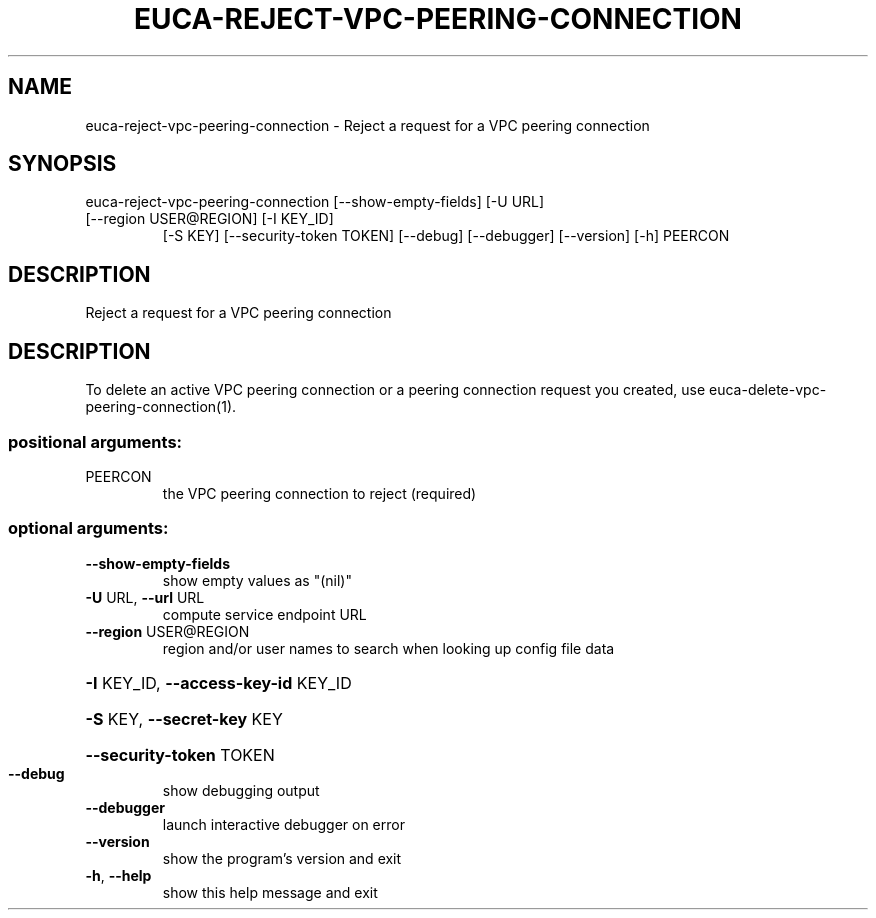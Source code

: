 .\" DO NOT MODIFY THIS FILE!  It was generated by help2man 1.47.3.
.TH EUCA-REJECT-VPC-PEERING-CONNECTION "1" "December 2016" "euca2ools 3.4" "User Commands"
.SH NAME
euca-reject-vpc-peering-connection \- Reject a request for a VPC peering connection
.SH SYNOPSIS
euca\-reject\-vpc\-peering\-connection [\-\-show\-empty\-fields] [\-U URL]
.TP
[\-\-region USER@REGION] [\-I KEY_ID]
[\-S KEY] [\-\-security\-token TOKEN]
[\-\-debug] [\-\-debugger] [\-\-version]
[\-h]
PEERCON
.SH DESCRIPTION
Reject a request for a VPC peering connection
.SH DESCRIPTION
To delete an active VPC peering connection or a peering connection
request you created, use euca\-delete\-vpc\-peering\-connection(1).
.SS "positional arguments:"
.TP
PEERCON
the VPC peering connection to reject (required)
.SS "optional arguments:"
.TP
\fB\-\-show\-empty\-fields\fR
show empty values as "(nil)"
.TP
\fB\-U\fR URL, \fB\-\-url\fR URL
compute service endpoint URL
.TP
\fB\-\-region\fR USER@REGION
region and/or user names to search when looking up
config file data
.HP
\fB\-I\fR KEY_ID, \fB\-\-access\-key\-id\fR KEY_ID
.HP
\fB\-S\fR KEY, \fB\-\-secret\-key\fR KEY
.HP
\fB\-\-security\-token\fR TOKEN
.TP
\fB\-\-debug\fR
show debugging output
.TP
\fB\-\-debugger\fR
launch interactive debugger on error
.TP
\fB\-\-version\fR
show the program's version and exit
.TP
\fB\-h\fR, \fB\-\-help\fR
show this help message and exit
